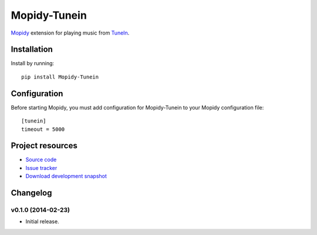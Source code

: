 ****************************
Mopidy-Tunein
****************************

.. image:: https://pypip.in/v/Mopidy-Tunein/badge.png
    :target: https://pypi.python.org/pypi/Mopidy-Tunein/
    :alt: Latest PyPI version

.. image:: https://pypip.in/d/Mopidy-Tunein/badge.png
    :target: https://pypi.python.org/pypi/Mopidy-Tunein/
    :alt: Number of PyPI downloads

.. image:: https://travis-ci.org/kingosticks/mopidy-tunein.png?branch=master
    :target: https://travis-ci.org/kingosticks/mopidy-tunein
    :alt: Travis CI build status

.. image:: https://coveralls.io/repos/kingosticks/mopidy-tunein/badge.png?branch=master
   :target: https://coveralls.io/r/kingosticks/mopidy-tunein?branch=master
   :alt: Test coverage

`Mopidy <http://www.mopidy.com/>`_ extension for playing music from
`TuneIn <http://www.tunein.com>`_.


Installation
============

Install by running::

    pip install Mopidy-Tunein

.. Or, if available, install the Debian/Ubuntu package from `apt.mopidy.com
.. <http://apt.mopidy.com/>`_.


Configuration
=============

Before starting Mopidy, you must add configuration for
Mopidy-Tunein to your Mopidy configuration file::

    [tunein]
    timeout = 5000


Project resources
=================

- `Source code <https://github.com/kingosticks/mopidy-tunein>`_
- `Issue tracker <https://github.com/kingosticks/mopidy-tunein/issues>`_
- `Download development snapshot <https://github.com/kingosticks/mopidy-tunein/tarball/master#egg=Mopidy-Tunein-dev>`_


Changelog
=========

v0.1.0 (2014-02-23)
----------------------------------------

- Initial release.
